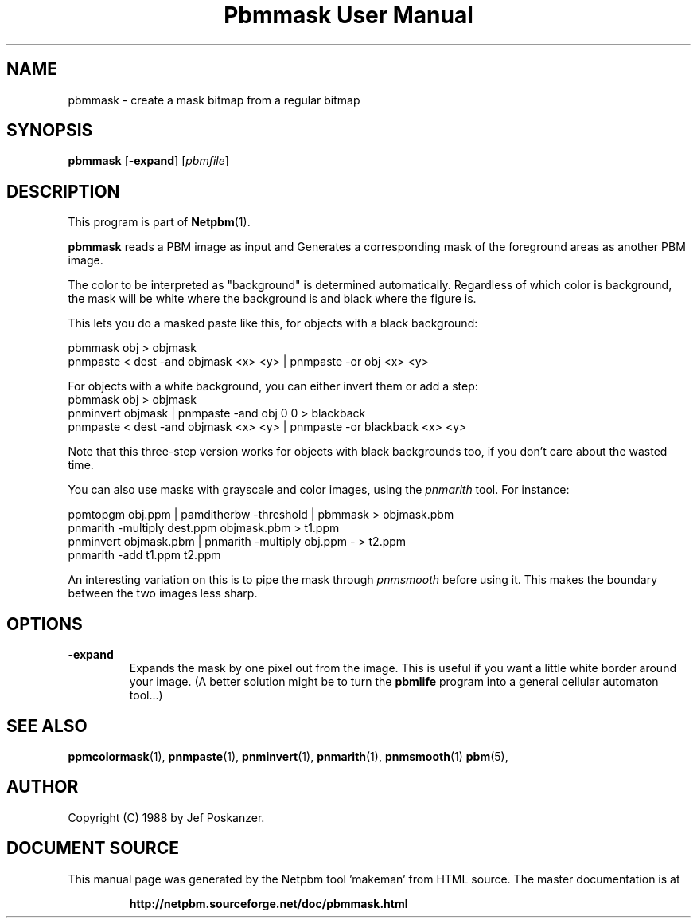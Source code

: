 \
.\" This man page was generated by the Netpbm tool 'makeman' from HTML source.
.\" Do not hand-hack it!  If you have bug fixes or improvements, please find
.\" the corresponding HTML page on the Netpbm website, generate a patch
.\" against that, and send it to the Netpbm maintainer.
.TH "Pbmmask User Manual" 0 "08 August 1989" "netpbm documentation"

.UN lbAB
.SH NAME

pbmmask - create a mask bitmap from a regular bitmap

.UN lbAC
.SH SYNOPSIS

\fBpbmmask\fP
[\fB-expand\fP]
[\fIpbmfile\fP]

.UN lbAD
.SH DESCRIPTION
.PP
This program is part of
.BR "Netpbm" (1)\c
\&.
.PP
\fBpbmmask\fP reads a PBM image as input and Generates a
corresponding mask of the foreground areas as another PBM image.
.PP
The color to be interpreted as "background" is
determined automatically.  Regardless of which color is background,
the mask will be white where the background is and black where the
figure is.
.PP
This lets you do a masked paste like this, for objects with a black
background:

.nf
    pbmmask obj > objmask
    pnmpaste < dest -and objmask <x> <y> | pnmpaste -or obj <x> <y>
.fi

For objects with a white background, you can either invert them or
add a step:
.nf
    pbmmask obj > objmask
    pnminvert objmask | pnmpaste -and obj 0 0 > blackback
    pnmpaste < dest -and objmask <x> <y> | pnmpaste -or blackback <x> <y>
.fi

Note that this three-step version works for objects with black backgrounds
too, if you don't care about the wasted time.
.PP
You can also use masks with grayscale and color images, using the
\fIpnmarith\fP tool.  For instance:

.nf
    ppmtopgm obj.ppm | pamditherbw -threshold | pbmmask > objmask.pbm
    pnmarith -multiply dest.ppm objmask.pbm > t1.ppm
    pnminvert objmask.pbm | pnmarith -multiply obj.ppm - > t2.ppm
    pnmarith -add t1.ppm t2.ppm
.fi

An interesting variation on this is to pipe the mask through
\fIpnmsmooth\fP before using it.  This makes the boundary between the
two images less sharp.

.UN lbAE
.SH OPTIONS


.TP
\fB-expand\fP
Expands the mask by one pixel out from the image.  This is useful
if you want a little white border around your image.  (A better
solution might be to turn the \fBpbmlife\fP program into a general
cellular automaton tool...)



.UN lbAF
.SH SEE ALSO
.BR "ppmcolormask" (1)\c
\&,
.BR "pnmpaste" (1)\c
\&,
.BR "pnminvert" (1)\c
\&,
.BR "pnmarith" (1)\c
\&,
.BR "pnmsmooth" (1)\c
\&
.BR "pbm" (5)\c
\&,

.UN lbAG
.SH AUTHOR

Copyright (C) 1988 by Jef Poskanzer.
.SH DOCUMENT SOURCE
This manual page was generated by the Netpbm tool 'makeman' from HTML
source.  The master documentation is at
.IP
.B http://netpbm.sourceforge.net/doc/pbmmask.html
.PP
